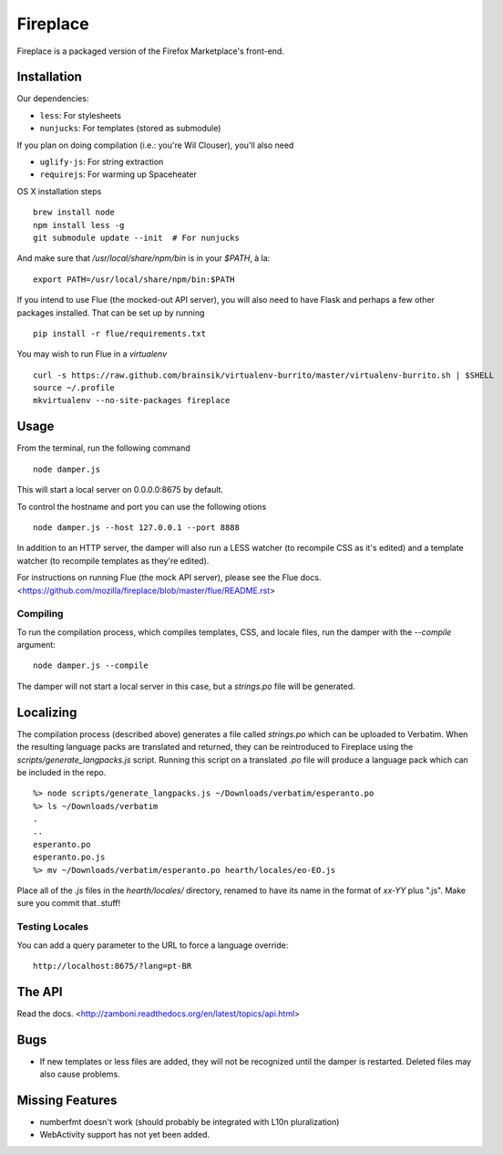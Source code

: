 Fireplace
=========

Fireplace is a packaged version of the Firefox Marketplace's front-end.


Installation
------------

Our dependencies:

- ``less``: For stylesheets
- ``nunjucks``: For templates (stored as submodule)

If you plan on doing compilation (i.e.: you're Wil Clouser), you'll also need

- ``uglify-js``: For string extraction
- ``requirejs``: For warming up Spaceheater


OS X installation steps ::

    brew install node
    npm install less -g
    git submodule update --init  # For nunjucks

And make sure that `/usr/local/share/npm/bin` is in your `$PATH`, à la: ::

    export PATH=/usr/local/share/npm/bin:$PATH


If you intend to use Flue (the mocked-out API server), you will also need to
have Flask and perhaps a few other packages installed. That can be set up by
running ::

    pip install -r flue/requirements.txt

You may wish to run Flue in a `virtualenv` ::

    curl -s https://raw.github.com/brainsik/virtualenv-burrito/master/virtualenv-burrito.sh | $SHELL
    source ~/.profile
    mkvirtualenv --no-site-packages fireplace


Usage
-----

From the terminal, run the following command ::

    node damper.js

This will start a local server on 0.0.0.0:8675 by default.

To control the hostname and port you can use the following otions ::

    node damper.js --host 127.0.0.1 --port 8888

In addition to an HTTP server, the damper will also run a LESS watcher (to
recompile CSS as it's edited) and a template watcher (to recompile templates
as they're edited).

For instructions on running Flue (the mock API server), please see the Flue
docs. <https://github.com/mozilla/fireplace/blob/master/flue/README.rst>


Compiling
~~~~~~~~~

To run the compilation process, which compiles templates, CSS, and locale
files, run the damper with the `--compile` argument: ::

    node damper.js --compile

The damper will not start a local server in this case, but a `strings.po` file
will be generated.


Localizing
----------

The compilation process (described above) generates a file called `strings.po`
which can be uploaded to Verbatim. When the resulting language packs are
translated and returned, they can be reintroduced to Fireplace using the
`scripts/generate_langpacks.js` script. Running this script on a translated
`.po` file will produce a language pack which can be included in the repo. ::

    %> node scripts/generate_langpacks.js ~/Downloads/verbatim/esperanto.po
    %> ls ~/Downloads/verbatim
    .
    ..
    esperanto.po
    esperanto.po.js
    %> mv ~/Downloads/verbatim/esperanto.po hearth/locales/eo-EO.js


Place all of the `.js` files in the `hearth/locales/` directory, renamed to
have its name in the format of `xx-YY` plus ".js". Make sure you commit
that..stuff!


Testing Locales
~~~~~~~~~~~~~~~

You can add a query parameter to the URL to force a language override: ::

    http://localhost:8675/?lang=pt-BR


The API
-------

Read the docs. <http://zamboni.readthedocs.org/en/latest/topics/api.html>


Bugs
----

- If new templates or less files are added, they will not be recognized until
  the damper is restarted. Deleted files may also cause problems.


Missing Features
----------------

- numberfmt doesn't work (should probably be integrated with L10n
  pluralization)
- WebActivity support has not yet been added.
